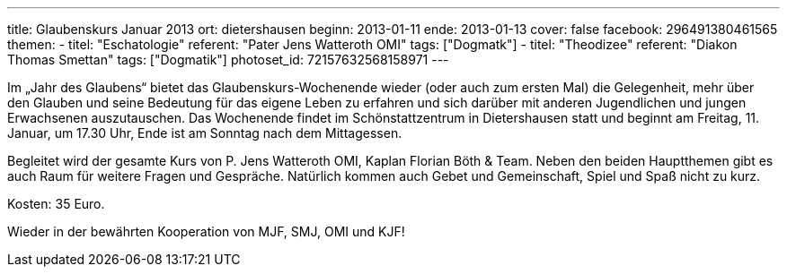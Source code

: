 ---
title: Glaubenskurs Januar 2013
ort: dietershausen
beginn: 2013-01-11
ende: 2013-01-13
cover: false
facebook: 296491380461565
themen:
  - titel: "Eschatologie"
    referent: "Pater Jens Watteroth OMI"
    tags: ["Dogmatk"]
  - titel: "Theodizee"
    referent: "Diakon Thomas Smettan"
    tags: ["Dogmatik"]
photoset_id: 72157632568158971
---

Im „Jahr des Glaubens“ bietet das Glaubenskurs-Wochenende wieder (oder auch zum ersten Mal) die Gelegenheit, mehr über den Glauben und seine Bedeutung für das eigene Leben zu erfahren und sich darüber mit anderen Jugendlichen und jungen Erwachsenen auszutauschen. Das Wochenende findet im Schönstattzentrum in Dietershausen statt und beginnt am Freitag, 11. Januar, um 17.30 Uhr, Ende ist am Sonntag nach dem Mittagessen.

Begleitet wird der gesamte Kurs von P. Jens Watteroth OMI, Kaplan Florian Böth & Team.
Neben den beiden Hauptthemen gibt es auch Raum für weitere Fragen und Gespräche. Natürlich kommen auch Gebet und Gemeinschaft, Spiel und Spaß nicht zu kurz.

Kosten:
35 Euro.

Wieder in der bewährten Kooperation von MJF, SMJ, OMI und KJF!
